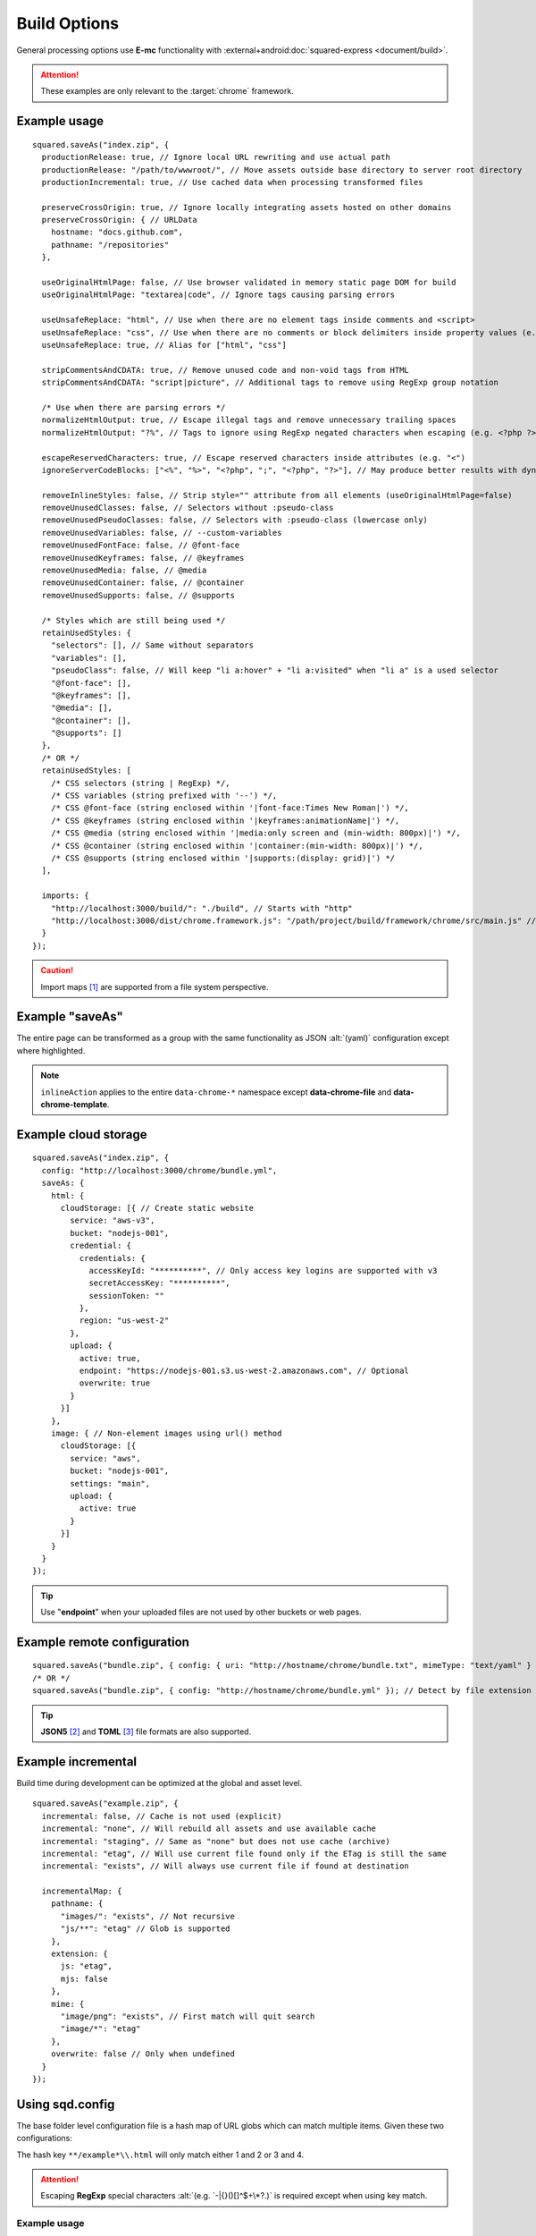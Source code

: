 =============
Build Options
=============

General processing options use **E-mc** functionality with :external+android:doc:`squared-express <document/build>`.

.. attention:: These examples are only relevant to the :target:`chrome` framework.

Example usage
=============

.. highlight:: javascript

::

  squared.saveAs("index.zip", {
    productionRelease: true, // Ignore local URL rewriting and use actual path
    productionRelease: "/path/to/wwwroot/", // Move assets outside base directory to server root directory
    productionIncremental: true, // Use cached data when processing transformed files

    preserveCrossOrigin: true, // Ignore locally integrating assets hosted on other domains
    preserveCrossOrigin: { // URLData
      hostname: "docs.github.com",
      pathname: "/repositories"
    },

    useOriginalHtmlPage: false, // Use browser validated in memory static page DOM for build
    useOriginalHtmlPage: "textarea|code", // Ignore tags causing parsing errors

    useUnsafeReplace: "html", // Use when there are no element tags inside comments and <script>
    useUnsafeReplace: "css", // Use when there are no comments or block delimiters inside property values (e.g. "{" "}")
    useUnsafeReplace: true, // Alias for ["html", "css"]

    stripCommentsAndCDATA: true, // Remove unused code and non-void tags from HTML
    stripCommentsAndCDATA: "script|picture", // Additional tags to remove using RegExp group notation

    /* Use when there are parsing errors */
    normalizeHtmlOutput: true, // Escape illegal tags and remove unnecessary trailing spaces
    normalizeHtmlOutput: "?%", // Tags to ignore using RegExp negated characters when escaping (e.g. <?php ?> | <%= ejs %>)

    escapeReservedCharacters: true, // Escape reserved characters inside attributes (e.g. "<")
    ignoreServerCodeBlocks: ["<%", "%>", "<?php", ";", "<?php", "?>"], // May produce better results with dynamic content (<% %> | <?php ; | <?php ?>)

    removeInlineStyles: false, // Strip style="" attribute from all elements (useOriginalHtmlPage=false)
    removeUnusedClasses: false, // Selectors without :pseudo-class
    removeUnusedPseudoClasses: false, // Selectors with :pseudo-class (lowercase only)
    removeUnusedVariables: false, // --custom-variables
    removeUnusedFontFace: false, // @font-face
    removeUnusedKeyframes: false, // @keyframes
    removeUnusedMedia: false, // @media
    removeUnusedContainer: false, // @container
    removeUnusedSupports: false, // @supports

    /* Styles which are still being used */
    retainUsedStyles: {
      "selectors": [], // Same without separators
      "variables": [],
      "pseudoClass": false, // Will keep "li a:hover" + "li a:visited" when "li a" is a used selector
      "@font-face": [],
      "@keyframes": [],
      "@media": [],
      "@container": [],
      "@supports": []
    },
    /* OR */
    retainUsedStyles: [
      /* CSS selectors (string | RegExp) */,
      /* CSS variables (string prefixed with '--') */,
      /* CSS @font-face (string enclosed within '|font-face:Times New Roman|') */,
      /* CSS @keyframes (string enclosed within '|keyframes:animationName|') */,
      /* CSS @media (string enclosed within '|media:only screen and (min-width: 800px)|') */,
      /* CSS @container (string enclosed within '|container:(min-width: 800px)|') */,
      /* CSS @supports (string enclosed within '|supports:(display: grid)|') */
    ],

    imports: {
      "http://localhost:3000/build/": "./build", // Starts with "http"
      "http://localhost:3000/dist/chrome.framework.js": "/path/project/build/framework/chrome/src/main.js" // Full file path
    }
  });

.. caution:: Import maps [#]_ are supported from a file system perspective.

Example "saveAs"
================

The entire page can be transformed as a group with the same functionality as JSON :alt:`(yaml)` configuration except where highlighted.

.. code-block::
  :emphasize-lines: 2,8,9,32

  squared.copyTo("/path/to/target", {    
    saveAs: {
      html: { filename: "index.html", process: ["beautify"], attributes: { lang: "en" } },
      script: {
        pathname: "../js",
        filename: "bundle.js", // Only for first bundle
        process: ["es5", "es5-minify"],
        ignoring: ["text/template"], // MIME types
        inlineAction: false // script + link + image
      },
      link: {
        pathname: "css"
        filename: "bundle.css",
        inline: true,
        preserve: true,
        attributes: { rel: "stylesheet", media: "all" },
        inlineAction: true, // merge + override
        inlineAction: "merge", // { "media": "screen" } -> { "rel": "stylesheet", "media": "screen" }
        inlineAction: "override" // { "rel": "alternate" } -> { "rel": "alternate" }
      },
      image: {
        attributes: { loading: "lazy", width: "detect", height: "detect" },
        commands: ["webp(480x300)"], // Only valid for binary images
        process: ["minify-svg"] // Only valid for text based images (e.g. SVG)
      },
      font: {
        pathname: "fonts",
        compress: "woff2", // truetype | opentype | woff | woff2
        blob: false, // Save base64 as file
        blob: "fonts/blob", // Overrides pathname for blob only
        inline: false, // Write file as data:font/ttf;base64
        customize: (uri, mimeType, command) => { // script | link | image | font
          if (mimeType === "font/ttf") {
            command.blob = true; // Does not alter font object
            return "filename.ttf";
          }
          return ""; // Do not alter filename
          /* OR */
          return null; // Ignore file
        }
      }
    }
  });

.. note:: ``inlineAction`` applies to the entire ``data-chrome-*`` namespace except **data-chrome-file** and **data-chrome-template**.

Example cloud storage
=====================

::

  squared.saveAs("index.zip", {
    config: "http://localhost:3000/chrome/bundle.yml",
    saveAs: {
      html: {
        cloudStorage: [{ // Create static website
          service: "aws-v3",
          bucket: "nodejs-001",
          credential: {
            credentials: {
              accessKeyId: "**********", // Only access key logins are supported with v3
              secretAccessKey: "**********",
              sessionToken: ""
            },
            region: "us-west-2"
          },
          upload: {
            active: true,
            endpoint: "https://nodejs-001.s3.us-west-2.amazonaws.com", // Optional
            overwrite: true
          }
        }]
      },
      image: { // Non-element images using url() method
        cloudStorage: [{
          service: "aws",
          bucket: "nodejs-001",
          settings: "main",
          upload: {
            active: true
          }
        }]
      }
    }
  });

.. tip:: Use "**endpoint**" when your uploaded files are not used by other buckets or web pages.

Example remote configuration
============================

::

  squared.saveAs("bundle.zip", { config: { uri: "http://hostname/chrome/bundle.txt", mimeType: "text/yaml" } }); // "mimeType" is optional
  /* OR */
  squared.saveAs("bundle.zip", { config: "http://hostname/chrome/bundle.yml" }); // Detect by file extension (default is "json")

.. code-block::
  :caption: *http://hostname/pathname/example.html -to- http://hostname/pathname/example.html.json*

  squared.saveAs("example.zip", { config: { mimeType: "json" } });
  /* OR */
  squared.saveAs("example.zip", { config: "json" }); // json | yaml

.. tip:: **JSON5** [#]_ and **TOML** [#]_ file formats are also supported.

Example incremental
===================

Build time during development can be optimized at the global and asset level.

::

  squared.saveAs("example.zip", {
    incremental: false, // Cache is not used (explicit)
    incremental: "none", // Will rebuild all assets and use available cache
    incremental: "staging", // Same as "none" but does not use cache (archive)
    incremental: "etag", // Will use current file found only if the ETag is still the same
    incremental: "exists", // Will always use current file if found at destination

    incrementalMap: {
      pathname: {
        "images/": "exists", // Not recursive
        "js/**": "etag" // Glob is supported
      },
      extension: {
        js: "etag",
        mjs: false
      },
      mime: {
        "image/png": "exists", // First match will quit search
        "image/*": "etag"
      },
      overwrite: false // Only when undefined
    }
  });

.. _build-using-sqd-config:

Using sqd.config
================

The base folder level configuration file is a hash map of URL globs which can match multiple items. Given these two configurations:

.. code-block:: none
  :caption: *http://hostname/path/sqd.config*

  http://hostname/path/example1.html
  http://hostname/path/example2.html

.. code-block:: none
  :caption: *http://hostname/path/sub/sqd.config*

  http://hostname/path/sub/example3.html
  http://hostname/path/sub/example4.html

The hash key ``**/example*\\.html`` will only match either 1 and 2 or 3 and 4.

.. code-block:: json
  :caption: sqd.config

  {
    "111-111-111": [{ "selector": "html", "type": "html" }], // Key

    "/project/example.html*": { // Glob
      "ordinal": 1,
      "useOriginalHtmlPage": true
      "elements": [{
        "selector": "html",
        "type": "html",
        "attributes": { "lang": "en" }
      }]
    },
    "/project/example.html?id=1": {
      "ordinal": 2,
      "elements": [{
        "selector": "html",
        "type": "html",
        "hash": "sha256",
        "attributes": { "lang": "ja", "class": "main" },
        "mergeType": "none", // lang=en
        "mergeType": "under", // hash=sha256,lang=en
        "mergeType": "preserve", // hash=sha256,lang=en,class=main
        "mergeType": "over" // hash=sha256,lang=ja,class=main
      }]
    },

    "example.html?id=1": [{ "selector": "html", "type": "html" }], // "elements"
    "example.html": [{ "selector": "html", "type": "html" }], // Does not match "?id=1"

    "**/*\\.html*": [{ "selector": "html", "type": "html" }], // Glob
    "**/*\\.html\\?id=1": [{ "selector": "html", "type": "html" }] // Ignored without "ordinal" or "inherit"
  }

.. attention:: Escaping **RegExp** special characters :alt:`(e.g. `-|{}()[]^$+\*?.)` is required except when using key match.

Example usage
-------------

The order of precedence when using :target:`inherit` is resolved through the asset command property :ref:`mergeType <document-miscellaneous-merge-conflicts>`.

.. code-block::
  :caption: First glob match

  squared.copyTo("/path/output", { config: true }); // inherit is "false"

.. code-block::
  :caption: Globs are concatenated

  squared.saveAs("/path/output", {
    config: {
      uri: true,
      inherit: true, // Duplicate selectors are replaced
      inherit: "append" // Resolve duplicates with "mergeType"
    }
  });

.. code-block::
  :caption: Hash key

  squared.copyTo("/path/output", {
    config: {
      uri: true,
      key: "111-111-111"
    }
  });

.. tip:: The filename ``sqd.config`` is configurable using **settings.outputConfigName**.

.. [#] https://developer.mozilla.org/docs/Web/HTML/Element/script/type/importmap
.. [#] npm i json5
.. [#] npm i toml